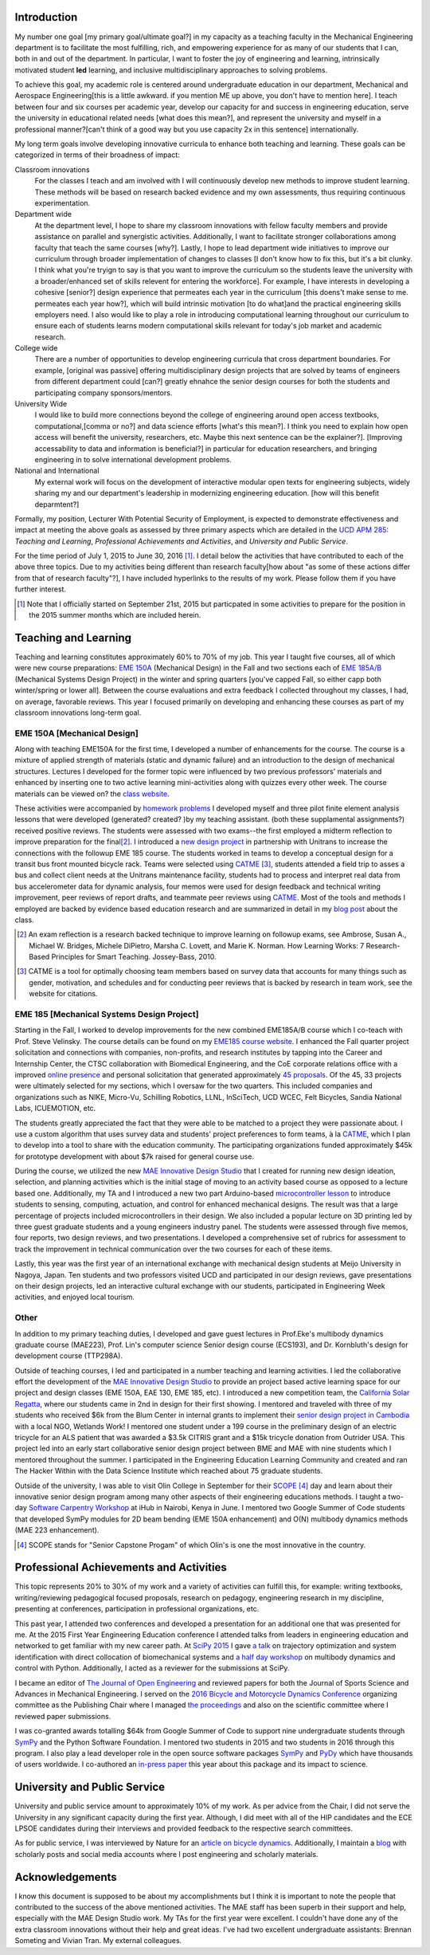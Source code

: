 Introduction
============

My number one goal [my primary goal/ultimate goal?] in my capacity as a teaching faculty in the Mechanical Engineering department is to facilitate the most fulfilling,
rich, and empowering experience for as many of our students that I can, both in
and out of the department. In particular, I want to foster the joy of
engineering and learning, intrinsically motivated student **led** learning, and
inclusive multidisciplinary approaches to solving problems.

To achieve this goal, my academic role is centered around undergraduate education in our
department, Mechanical and Aerospace Engineering[this is a little awkward. if you mention ME up above, you don't have to mention here]. I teach between four and six
courses per academic year, develop our capacity for and success in engineering
education, serve the university in educational related needs [what does this mean?], and represent the
university and myself in a professional manner?[can't think of a good way but you use capacity 2x in this sentence] internationally.

My long term goals involve developing innovative curricula to enhance both teaching and learning. These goals can be categorized in terms of their broadness of impact:

Classroom innovations 
   For the classes I teach and am involved with I will continuously
   develop new methods to improve student learning. These methods will be based on research
   backed evidence and my own assessments, thus requiring continuous
   experimentation.
Department wide
   At the department level, I hope to share my classroom innovations with
   fellow faculty members and provide assistance on parallel and synergistic
   activities.  Additionally, I want to facilitate stronger collaborations
   among faculty that teach the same courses [why?]. Lastly, I hope to lead department
   wide initiatives to improve our curriculum through broader implementation of
   changes to classes [I don't know how to fix this, but it's a bit clunky. I think what you're tryign to say is that you want to improve the curriculum so the students leave the university with a broader/enhanced set of skills relevent for entering the workforce]. For example, I have interests in developing a cohesive
   [senior?] design experience that permeates each year in the curriculum [this doens't make sense to me. permeates each year how?], which will
   build intrinsic motivation [to do what]and the practical engineering skills employers
   need. I also would like to play a role in introducing computational learning
   throughout our curriculum to ensure each of students learns modern
   computational skills relevant for today's job market and academic research.
College wide
   There are a number of opportunities to develop engineering curricula that
   cross department boundaries. For example, [original was passive] offering
   multidisciplinary design projects that are solved by teams of engineers from different
   department could [can?] greatly ehnahce the senior design courses for both the students and participating company sponsors/mentors.
University Wide
   I would like to build more connections beyond the college of engineering around open access
   textbooks, computational,[comma or no?] and data science efforts [what's this mean?]. I think you need to explain how open access will benefit the university, researchers, etc. Maybe this next sentence can be the explainer?]. [Improving accessability to data and information is beneficial?] in particular for
   education researchers, and bringing engineering in to solve international
   development problems.
National and International
   My external work will focus on the development of interactive modular open
   texts for engineering subjects, widely sharing my and our department's
   leadership in modernizing engineering education. [how will this benefit deparmtent?]

Formally, my position, Lecturer With Potential Security of Employment, is
expected to demonstrate effectiveness and impact at meeting the above goals as
assessed by three primary aspects which are detailed in the `UCD APM 285`_:
*Teaching and Learning*, *Professional Achievements and Activities*, and
*University and Public Service*.

.. _UCD APM 285: http://manuals.ucdavis.edu/apm/285.htm

For the time period of July 1, 2015 to June 30, 2016 [#]_. I detail below the
activities that have contributed to each of the above three topics. Due to my
activities being different than research faculty[how about "as some of these actions differ from that of research faculty"?], I have included hyperlinks
to the results of my work. Please follow them if you have further interest.

.. [#]  Note that I officially started on September 21st, 2015 but particpated
        in some activities to prepare for the position in the 2015 summer
        months which are included herein.

Teaching and Learning
=====================

Teaching and learning constitutes approximately 60% to 70% of my job. This year
I taught five courses, all of which were new course preparations: `EME 150A`_ (Mechanical Design) in the Fall and two
sections each of `EME 185A/B`_ (Mechanical Systems Design Project) in the
winter and spring quarters [you've capped Fall, so either capp both winter/spring or lower all]. Between
the course evaluations and extra feedback I collected throughout my classes, I
had, on average, favorable reviews. This year I focused primarily on developing
and enhancing these courses as part of my classroom innovations long-term goal.

.. _EME 150A: http://moorepants.github.io/eme150a/
.. _EME 185A/B: http://moorepants.github.io/eme185/

.. Not that my course evaulations are poor, but this article provides
   interesting insights on what coruse evaluations may actually mean:
   http://www.npr.org/sections/ed/2014/09/26/345515451/student-course-evaluations-get-an-f

EME 150A [Mechanical Design]
----------------------------

Along with teaching EME150A for the first time, I developed a number of
enhancements for the course. The course is a mixture of applied strength of
materials (static and dynamic failure) and an introduction to the design of
mechanical structures. Lectures I developed for the former topic were influenced by two
previous professors' materials and enhanced by inserting one to two
active learning mini-activities along with quizzes every other
week. The course materials can be viewed on? the `class website`_.

.. _class website: http://moorepants.github.io/eme150a/

These activities were accompanied by `homework problems`_ I developed myself and three pilot
finite element analysis lessons that were developed (generated? created? )by my teaching assistant. (both these supplamental assignments?)
received positive reviews. The students were assessed with two exams--the
first employed a midterm reflection to improve preparation for the
final\ [#]_. I introduced a `new design project`_ in partnership with Unitrans
to increase the connections with the followup EME 185 course. The students
worked in teams to develop a conceptual design for a transit bus front mounted
bicycle rack. Teams were selected using CATME_ [#]_, students attended a field
trip to asses a bus and collect client needs at the Unitrans maintenance
facility, students had to process and interpret real data from bus
accelerometer data for dynamic analysis, four memos were used for design
feedback and technical writing improvement, peer reviews of report drafts, and
teammate peer reviews using CATME_. Most of the tools and methods I employed
are backed by evidence based education research and are summarized in detail in
my `blog post`_ about the class.

.. _homework problems: http://moorepants.github.io/eme150a/pages/homework.html
.. _new design project: http://moorepants.github.io/eme150a/pages/project-part-two-unitrans-bicycle-rack-design.html
.. _CATME: http://info.catme.org/
.. _blog post: http://www.moorepants.info/blog/eme150a-fall-2015.html

.. [#] An exam reflection is a research backed technique to improve learning on
   followup exams, see Ambrose, Susan A., Michael W. Bridges, Michele DiPietro,
   Marsha C. Lovett, and Marie K. Norman. How Learning Works: 7 Research-Based
   Principles for Smart Teaching. Jossey-Bass, 2010.
.. [#] CATME is a tool for optimally choosing team members based on survey data
   that accounts for many things such as gender, motivation, and schedules
   and for conducting peer reviews that is backed by research in team work, see
   the website for citations.

EME 185 [Mechanical Systems Design Project]
-------------------------------------------

Starting in the Fall, I worked to develop improvements for the new combined
EME\ 185A/B course which I co-teach with Prof. Steve Velinsky. The course details
can be found on my `EME185 course website`_. I enhanced the Fall quarter project
solicitation and connections with companies, non-profits, and research
institutes by tapping into the Career and Internship Center, the CTSC
collaboration with Biomedical Engineering, and the CoE corporate relations
office with a improved `online presence`_ and personal solicitation that
generated approximately `45 proposals`_.  Of the 45, 33 projects were
ultimately selected for my sections, which I oversaw for the two quarters. This
included companies and organizations such as NIKE, Micro-Vu, Schilling
Robotics, LLNL, InSciTech, UCD WCEC, Felt Bicycles, Sandia National Labs,
ICUEMOTION, etc.

.. _online presence: http://www.moorepants.info/mech-cap/
.. _EME185 course website: http://moorepants.github.io/eme185/
.. _45 proposals: http://moorepants.github.io/eme185/pages/projects.html

The students greatly appreciated the fact that they were able to be matched to
a project they were passionate about. I use a custom algorithm that uses survey
data and students' project preferences to form teams, à la CATME_, which I plan
to develop into a tool to share with the education community. The participating
organizations funded approximately $45k for prototype development with about
$7k raised for general course use.

During the course, we utilized the new `MAE Innovative Design Studio`_ that I
created for running new design ideation, selection, and planning activities
which is the initial stage of moving to an activity based course as opposed to
a lecture based one. Additionally, my TA and I introduced a new two part
Arduino-based `microcontroller lesson`_ to introduce students to sensing,
computing, actuation, and control for enhanced mechanical designs. The result
was that a large percentage of projects included microcontrollers in their
design. We also included a popular lecture on 3D printing led by three guest
graduate students and a young engineers industry panel. The students were
assessed through five memos, four reports, two design reviews, and two
presentations. I developed a comprehensive set of rubrics for assessment to
track the improvement in technical communication over the two courses for each
of these items.

Lastly, this year was the first year of an international exchange with
mechanical design students at Meijo University in Nagoya, Japan. Ten students
and two professors visited UCD and participated in our design reviews, gave
presentations on their design projects, led an interactive cultural exchange
with our students, participated in Engineering Week activities, and enjoyed
local tourism.

.. _MAE Innovative Design Studio: https://goo.gl/photos/oUbzCDjCaM9ReCMF8
.. _microcontroller lesson: http://moorepants.github.io/eme185/pages/microcontroller-tutorial-materials-and-information.html

Other
-----

In addition to my primary teaching duties, I developed and gave guest lectures
in Prof.\ Eke's multibody dynamics graduate course (MAE\ 223), Prof. Lin's
computer science Senior design course (ECS\ 193), and Dr\. Kornbluth's design
for development course (TTP\ 298A).

Outside of teaching courses, I led and participated in a number teaching and
learning activities. I led the collaborative effort the development of the `MAE
Innovative Design Studio`_ to provide an project based active learning space
for our project and design classes (EME 150A, EAE 130, EME 185, etc). I
introduced a new competition team, the `California Solar Regatta`_, where our
students came in 2nd in design for their first showing. I mentored and traveled
with three of my students who received $6k from the Blum Center in internal
grants to implement their `senior design project in Cambodia`_ with a local
NGO, Wetlands Work! I mentored one student under a 199 course in the
preliminary design of an electric tricycle for an ALS patient that was awarded
a $3.5k CITRIS grant and a $15k tricycle donation from Outrider USA. This
project led into an early start collaborative senior design project between BME
and MAE with nine students which I mentored throughout the summer. I
participated in the Engineering Education Learning Community and created and
ran The Hacker Within with the Data Science Institute which reached about 75
graduate students.

.. _California Solar Regatta: https://goo.gl/photos/k6zFEtyXPB35eHr66
.. _senior design project in Cambodia: https://www.ucdavis.edu/one-health/one-month-in-a-floating-village
.. _CITRIS grant: http://citris-uc.org/tech-for-social-good-projects-awarded-at-uc-davis/

Outside of the university, I was able to visit Olin College in September for
their SCOPE_ [4]_ day and learn about their innovative senior design program
among many other aspects of their engineering educations methods. I taught a
two-day `Software Carpentry Workshop`_ at iHub in Nairobi, Kenya in June. I
mentored two Google Summer of Code students that developed SymPy modules for 2D
beam bending (EME 150A enhancement) and O(N) multibody dynamics methods (MAE
223 enhancement).

.. _SCOPE: http://www.olin.edu/collaborate/scope/
.. _Software Carpentry Workshop: https://goo.gl/photos/KVxpBkvitVCvxtjT8
.. _The Hacker Within: http://www.thehackerwithin.org/davis/
.. _Bicycle and Motorcycle Dynamics Conference: http://www.bmd2016mke.org/

.. [4] SCOPE stands for "Senior Capstone Progam" of which Olin's is one the
       most innovative in the country.

Professional Achievements and Activities
========================================

This topic represents 20% to 30% of my work and a variety of activities can
fulfill this, for example: writing textbooks, writing/reviewing pedagogical
focused proposals, research on pedagogy, engineering research in my discipline,
presenting at conferences, participation in professional organizations, etc.

This past year, I attended two conferences and developed a presentation for an
additional one that was presented for me. At the 2015 First Year Engineering
Education conference I attended talks from leaders in engineering education and
networked to get familiar with my new career path. At `SciPy 2015`_ I gave `a
talk`_ on trajectory optimization and system identification with direct
collocation of biomechanical systems and `a half day workshop`_ on multibody
dynamics and control with Python. Additionally, I acted as a reviewer for the
submissions at SciPy.

.. _SciPy 2015: http://scipy2015.scipy.org
.. _a talk: https://youtu.be/ZJiYs2HuQy8
.. _a half day workshop: https://youtu.be/mdo2NYtA-xY

I became an editor of `The Journal of Open Engineering`_ and reviewed papers
for both the Journal of Sports Science and Advances in Mechanical Engineering.
I served on the `2016 Bicycle and Motorcycle Dynamics Conference`_ organizing
committee as the Publishing Chair where I managed `the proceedings`_ and also
on the scientific committee where I reviewed paper submissions.

.. _The Journal of Open Engineering: http://www.tjoe.org/
.. _2016 Bicycle and Motorcycle Dynamics Conference: http://www.bmd2016mke.org/
.. _the proceedings: https://figshare.com/collections/Proceedings_of_the_2016_Bicycle_and_Motorcycle_Dynamics_Conference/3460590

I was co-granted awards totalling $64k from Google Summer of Code to support
nine undergraduate students through SymPy_ and the Python Software Foundation.
I mentored two students in 2015 and two students in 2016 through this program.
I also play a lead developer role in the open source software packages SymPy_
and PyDy_ which have thousands of users worldwide. I co-authored an `in-press
paper`_ this year about this package and its impact to science.

.. _SymPy: http://sympy.org
.. _PyDy: http://pydy.org
.. _in-press paper: https://peerj.com/preprints/2083/

University and Public Service
=============================

University and public service amount to approximately 10% of my work. As per
advice from the Chair, I did not serve the University in any significant
capacity during the first year. Although, I did meet with all of the HIP
candidates and the ECE LPSOE candidates during their interviews and provided
feedback to the respective search committees.

As for public service, I was interviewed by Nature for an `article on bicycle
dynamics`_. Additionally, I maintain a blog_ with scholarly posts and social
media accounts where I post engineering and scholarly materials.

.. _article on bicycle dynamics: http://www.nature.com/news/the-bicycle-problem-that-nearly-broke-mathematics-1.20281
.. _blog: http://moorepants.info/blog

Acknowledgements
================

I know this document is supposed to be about my accomplishments but I think it
is important to note the people that contributed to the success of the above
mentioned activities. The MAE staff has been superb in their support and help,
especially with the MAE Design Studio work. My TAs for the first year were
excellent. I couldn't have done any of the extra classroom innovations without
their help and great ideas. I've had two excellent undergraduate assistants:
Brennan Someting and Vivian Tran. My external colleagues.
